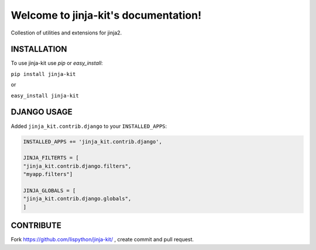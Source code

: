 Welcome to jinja-kit's documentation!
======================================

Collestion of utilities and extensions for jinja2.

.. image:: https://secure.travis-ci.org/Lispython/jinja-kit.png
	   :target: https://secure.travis-ci.org/Lispython/jinja-kit


INSTALLATION
------------

To use jinja-kit use `pip` or `easy_install`:

``pip install jinja-kit``

or

``easy_install jinja-kit``


DJANGO USAGE
------------


Added ``jinja_kit.contrib.django`` to your ``INSTALLED_APPS``:

.. code-block:: python

   INSTALLED_APPS += 'jinja_kit.contrib.django',

   JINJA_FILTERTS = [
   "jinja_kit.contrib.django.filters",
   "myapp.filters"]

   JINJA_GLOBALS = [
   "jinja_kit.contrib.django.globals",
   ]


CONTRIBUTE
----------

Fork https://github.com/lispython/jinja-kit/ , create commit and pull request.

